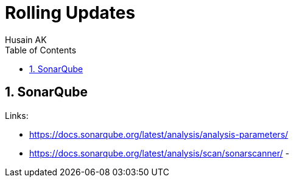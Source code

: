 = Rolling Updates
Husain AK
:toc:
:toclevels: 3
:sectnums: 3
:sectnumlevels: 3
:icons: font

== SonarQube

.Links:
- https://docs.sonarqube.org/latest/analysis/analysis-parameters/
- https://docs.sonarqube.org/latest/analysis/scan/sonarscanner/
-